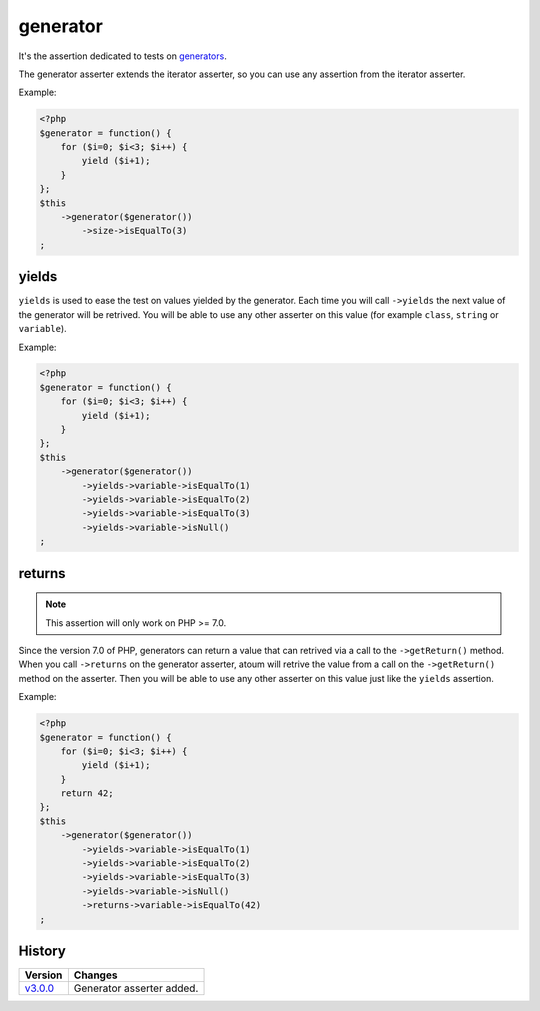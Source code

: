 .. _generator-anchor:

generator
*********

It's the assertion dedicated to tests on `generators <http://php.net/language.generators.overview>`_.

The generator asserter extends the iterator asserter, so you can use any assertion from the iterator asserter.

Example:

.. code-block:: php

   <?php
   $generator = function() {
       for ($i=0; $i<3; $i++) {
           yield ($i+1);
       }
   };
   $this
       ->generator($generator())
           ->size->isEqualTo(3)
   ;


.. _generator-yields:

yields
======

``yields`` is used to ease the test on values yielded by the generator.
Each time you will call ``->yields`` the next value of the generator will be retrived.
You will be able to use any other asserter on this value (for example ``class``, ``string`` or ``variable``).

Example:

.. code-block:: php

   <?php
   $generator = function() {
       for ($i=0; $i<3; $i++) {
           yield ($i+1);
       }
   };
   $this
       ->generator($generator())
           ->yields->variable->isEqualTo(1)
           ->yields->variable->isEqualTo(2)
           ->yields->variable->isEqualTo(3)
           ->yields->variable->isNull()
   ;


.. _generator-returns:

returns
=======

.. note::
   This assertion will only work on PHP >= 7.0.

Since the version 7.0 of PHP, generators can return a value that can retrived via a call to the ``->getReturn()`` method.
When you call ``->returns`` on the generator asserter, atoum will retrive the value from a call on the ``->getReturn()`` method on the asserter.
Then you will be able to use any other asserter on this value just like the ``yields`` assertion.

Example:

.. code-block:: php

   <?php
   $generator = function() {
       for ($i=0; $i<3; $i++) {
           yield ($i+1);
       }
       return 42;
   };
   $this
       ->generator($generator())
           ->yields->variable->isEqualTo(1)
           ->yields->variable->isEqualTo(2)
           ->yields->variable->isEqualTo(3)
           ->yields->variable->isNull()
           ->returns->variable->isEqualTo(42)
   ;


History
=======

+-----------+---------------------------+
| Version   | Changes                   |
+===========+===========================+
| `v3.0.0`_ | Generator asserter added. |
+-----------+---------------------------+

.. _v3.0.0: https://github.com/atoum/atoum/blob/master/CHANGELOG.md#300---2017-02-22
